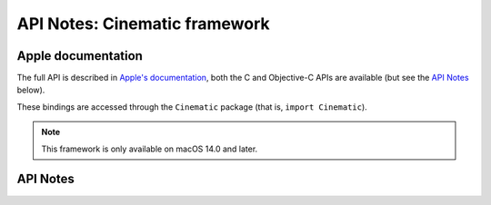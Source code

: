 .. module:: Cinematic
   :platform: macOS 14+
   :synopsis: Bindings for the Cinematic framework

API Notes: Cinematic framework
==============================

Apple documentation
-------------------

The full API is described in `Apple's documentation`__, both
the C and Objective-C APIs are available (but see the `API Notes`_ below).

.. __: https://developer.apple.com/documentation/cinematic?language=objc

These bindings are accessed through the ``Cinematic`` package (that is, ``import Cinematic``).

.. note::

   This framework is only available on macOS 14.0 and later.

API Notes
---------
